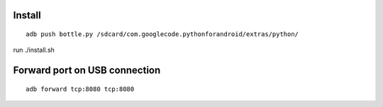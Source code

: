 Install
=======

::

    adb push bottle.py /sdcard/com.googlecode.pythonforandroid/extras/python/


run ./install.sh

Forward port on USB connection
==============================

::

    adb forward tcp:8080 tcp:8080

